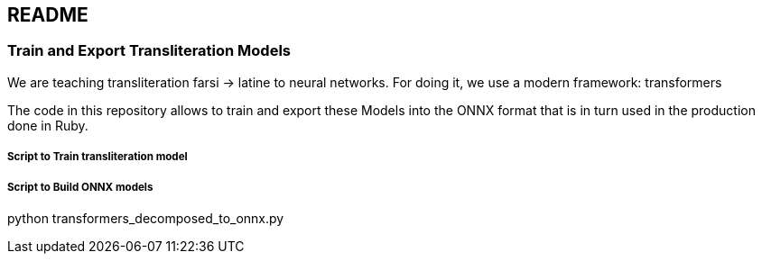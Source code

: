 == README

=== Train and Export Transliteration Models

We are teaching transliteration farsi -> latine to neural networks.
For doing it, we use a modern framework: transformers

The code in this repository allows to train and export these Models
into the ONNX format that is in turn used in the production done in Ruby.

===== Script to Train transliteration model

===== Script to Build ONNX models

python transformers_decomposed_to_onnx.py
